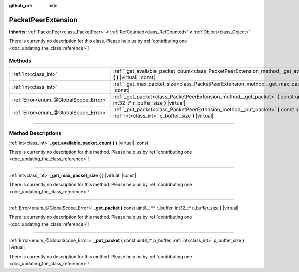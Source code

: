 :github_url: hide

.. DO NOT EDIT THIS FILE!!!
.. Generated automatically from Godot engine sources.
.. Generator: https://github.com/godotengine/godot/tree/4.0/doc/tools/make_rst.py.
.. XML source: https://github.com/godotengine/godot/tree/4.0/doc/classes/PacketPeerExtension.xml.

.. _class_PacketPeerExtension:

PacketPeerExtension
===================

**Inherits:** :ref:`PacketPeer<class_PacketPeer>` **<** :ref:`RefCounted<class_RefCounted>` **<** :ref:`Object<class_Object>`

.. container:: contribute

	There is currently no description for this class. Please help us by :ref:`contributing one <doc_updating_the_class_reference>`!

.. rst-class:: classref-reftable-group

Methods
-------

.. table::
   :widths: auto

   +---------------------------------------+-----------------------------------------------------------------------------------------------------------------------------------------------------+
   | :ref:`int<class_int>`                 | :ref:`_get_available_packet_count<class_PacketPeerExtension_method__get_available_packet_count>` **(** **)** |virtual| |const|                      |
   +---------------------------------------+-----------------------------------------------------------------------------------------------------------------------------------------------------+
   | :ref:`int<class_int>`                 | :ref:`_get_max_packet_size<class_PacketPeerExtension_method__get_max_packet_size>` **(** **)** |virtual| |const|                                    |
   +---------------------------------------+-----------------------------------------------------------------------------------------------------------------------------------------------------+
   | :ref:`Error<enum_@GlobalScope_Error>` | :ref:`_get_packet<class_PacketPeerExtension_method__get_packet>` **(** const uint8_t ** r_buffer, int32_t* r_buffer_size **)** |virtual|            |
   +---------------------------------------+-----------------------------------------------------------------------------------------------------------------------------------------------------+
   | :ref:`Error<enum_@GlobalScope_Error>` | :ref:`_put_packet<class_PacketPeerExtension_method__put_packet>` **(** const uint8_t* p_buffer, :ref:`int<class_int>` p_buffer_size **)** |virtual| |
   +---------------------------------------+-----------------------------------------------------------------------------------------------------------------------------------------------------+

.. rst-class:: classref-section-separator

----

.. rst-class:: classref-descriptions-group

Method Descriptions
-------------------

.. _class_PacketPeerExtension_method__get_available_packet_count:

.. rst-class:: classref-method

:ref:`int<class_int>` **_get_available_packet_count** **(** **)** |virtual| |const|

.. container:: contribute

	There is currently no description for this method. Please help us by :ref:`contributing one <doc_updating_the_class_reference>`!

.. rst-class:: classref-item-separator

----

.. _class_PacketPeerExtension_method__get_max_packet_size:

.. rst-class:: classref-method

:ref:`int<class_int>` **_get_max_packet_size** **(** **)** |virtual| |const|

.. container:: contribute

	There is currently no description for this method. Please help us by :ref:`contributing one <doc_updating_the_class_reference>`!

.. rst-class:: classref-item-separator

----

.. _class_PacketPeerExtension_method__get_packet:

.. rst-class:: classref-method

:ref:`Error<enum_@GlobalScope_Error>` **_get_packet** **(** const uint8_t ** r_buffer, int32_t* r_buffer_size **)** |virtual|

.. container:: contribute

	There is currently no description for this method. Please help us by :ref:`contributing one <doc_updating_the_class_reference>`!

.. rst-class:: classref-item-separator

----

.. _class_PacketPeerExtension_method__put_packet:

.. rst-class:: classref-method

:ref:`Error<enum_@GlobalScope_Error>` **_put_packet** **(** const uint8_t* p_buffer, :ref:`int<class_int>` p_buffer_size **)** |virtual|

.. container:: contribute

	There is currently no description for this method. Please help us by :ref:`contributing one <doc_updating_the_class_reference>`!

.. |virtual| replace:: :abbr:`virtual (This method should typically be overridden by the user to have any effect.)`
.. |const| replace:: :abbr:`const (This method has no side effects. It doesn't modify any of the instance's member variables.)`
.. |vararg| replace:: :abbr:`vararg (This method accepts any number of arguments after the ones described here.)`
.. |constructor| replace:: :abbr:`constructor (This method is used to construct a type.)`
.. |static| replace:: :abbr:`static (This method doesn't need an instance to be called, so it can be called directly using the class name.)`
.. |operator| replace:: :abbr:`operator (This method describes a valid operator to use with this type as left-hand operand.)`

